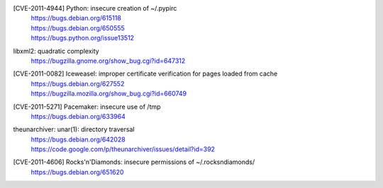 .. 2011-02-25

[CVE-2011-4944] Python: insecure creation of ~/.pypirc
 | https://bugs.debian.org/615118
 | https://bugs.debian.org/650555
 | https://bugs.python.org/issue13512

.. 2011-04-09

libxml2: quadratic complexity
 | https://bugzilla.gnome.org/show_bug.cgi?id=647312

.. 2011-05-25

[CVE-2011-0082] Iceweasel: improper certificate verification for pages loaded from cache
 | https://bugs.debian.org/627552
 | https://bugzilla.mozilla.org/show_bug.cgi?id=660749

.. 2011-07-15

[CVE-2011-5271] Pacemaker: insecure use of /tmp
 | https://bugs.debian.org/633964

.. 2011-09-18

theunarchiver: unar(1): directory traversal
 | https://bugs.debian.org/642028
 | https://code.google.com/p/theunarchiver/issues/detail?id=392

.. 2011-12-10

[CVE-2011-4606] Rocks'n'Diamonds: insecure permissions of ~/.rocksndiamonds/
 | https://bugs.debian.org/651620
